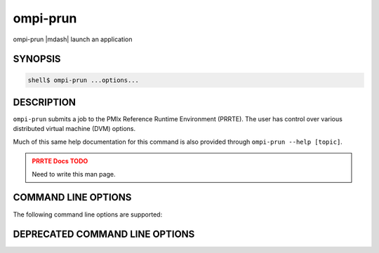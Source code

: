.. _man1-ompi-prun:

ompi-prun
=========

ompi-prun |mdash| launch an application

SYNOPSIS
--------

.. code:: sh

   shell$ ompi-prun ...options...

DESCRIPTION
-----------

``ompi-prun`` submits a job to the PMIx Reference Runtime Environment
(PRRTE).  The user has control over various distributed virtual
machine (DVM) options.

Much of this same help documentation for this command is also provided
through ``ompi-prun --help [topic]``.

.. admonition:: PRRTE Docs TODO
   :class: error

   Need to write this man page.

COMMAND LINE OPTIONS
--------------------

The following command line options are supported:

.. TODO - add in all supported CLI

DEPRECATED COMMAND LINE OPTIONS
-------------------------------

.. TODO - check for deprecated CLI and add those here


.. seealso::
   :ref:`ompi-prte(1) <man1-ompi-prte>`
